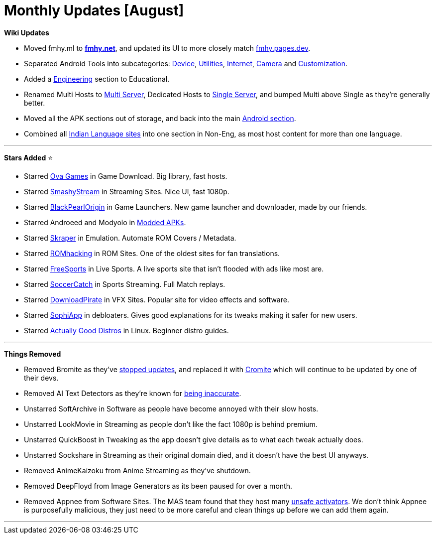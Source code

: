 = Monthly Updates [August]
:aside: left
:date: 2023-08-01
:description: September 2023 updates.
:footer: true
:next: false
:prev: false
:sidebar: false

+++<Post authors="['nbats']">++++++</Post>+++

*Wiki Updates*

* Moved fmhy.ml to *link:/[fmhy.net]*, and updated its UI to more
closely match link:/[fmhy.pages.dev].
* Separated Android Tools into subcategories:
link:/android-iosguide/#android-device[Device],
link:/android-iosguide/#android-utilities[Utilities],
link:/android-iosguide/#android-internet[Internet],
link:/android-iosguide/#android-camera[Camera] and
link:/android-iosguide/#customization[Customization].
* Added a link:/edupiracyguide/#engineering[Engineering]
section to Educational.
* Renamed Multi Hosts to
link:/videopiracyguide/#multi-server[Multi Server],
Dedicated Hosts to
link:/videopiracyguide/#single-server[Single Server], and
bumped Multi above Single as they're generally better.
* Moved all the APK sections out of storage, and back into the main
link:/android-iosguide/#android-apks[Android section].
* Combined all
link:/non-english/#indian-languages[Indian Language sites]
into one section in Non-Eng, as most host content for more than one language.

'''

*Stars Added* ⭐

* Starred link:/gamingpiracyguide/#download-games[Ova Games]
in Game Download. Big library, fast hosts.
* Starred link:/videopiracyguide/#multi-server[SmashyStream]
in Streaming Sites. Nice UI, fast 1080p.
* Starred
link:/storage/#game-libraries--launcher[BlackPearlOrigin]
in Game Launchers. New game launcher and downloader, made by our friends.
* Starred Androeed and Modyolo in
link:/android-iosguide/#modded-apks[Modded APKs].
* Starred link:/gamingpiracyguide/#emulation--roms[Skraper]
in Emulation. Automate ROM Covers / Metadata.
* Starred link:/gamingpiracyguide/#rom-sites[ROMhacking] in
ROM Sites. One of the oldest sites for fan translations.
* Starred link:/videopiracyguide/#live-tv--sports[FreeSports]
in Live Sports. A live sports site that isn't flooded with ads like most are.
* Starred
link:/videopiracyguide/#sports-streaming[SoccerCatch] in
Sports Streaming. Full Match replays.
* Starred link:/storage/#vfx-sites[DownloadPirate] in VFX
Sites. Popular site for video effects and software.
* Starred link:/storage/#windows-10-debloater[SophiApp] in
debloaters. Gives good explanations for its tweaks making it safer for new
users.
* Starred
https://ash.fail/blog/20230625-actually-good-distro-recomendations-for-beginners.html[Actually Good Distros]
in Linux. Beginner distro guides.

'''

*Things Removed*

* Removed Bromite as they've https://i.imgur.com/uM3ryHR.png[stopped updates],
and replaced it with https://github.com/uazo/cromite[Cromite] which will
continue to be updated by one of their devs.
* Removed AI Text Detectors as they're known for
https://arstechnica.com/information-technology/2023/07/openai-discontinues-its-ai-writing-detector-due-to-low-rate-of-accuracy/[being inaccurate].
* Unstarred SoftArchive in Software as people have become annoyed with their
slow hosts.
* Unstarred LookMovie in Streaming as people don't like the fact 1080p is behind
premium.
* Unstarred QuickBoost in Tweaking as the app doesn't give details as to what
each tweak actually does.
* Unstarred Sockshare in Streaming as their original domain died, and it doesn't
have the best UI anyways.
* Removed AnimeKaizoku from Anime Streaming as they've shutdown.
* Removed DeepFloyd from Image Generators as its been paused for over a month.
* Removed Appnee from Software Sites. The MAS team found that they host many
https://i.imgur.com/KmDKUw4.png[unsafe activators]. We don't think Appnee is
purposefully malicious, they just need to be more careful and clean things up
before we can add them again.

'''
